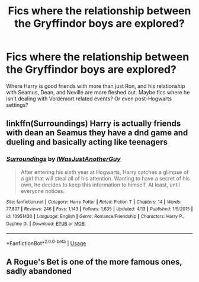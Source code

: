 #+TITLE: Fics where the relationship between the Gryffindor boys are explored?

* Fics where the relationship between the Gryffindor boys are explored?
:PROPERTIES:
:Score: 6
:DateUnix: 1591753800.0
:DateShort: 2020-Jun-10
:FlairText: Recommendation
:END:
Where Harry is good friends with more than just Ron, and his relationship with Seamus, Dean, and Neville are more fleshed out. Maybe fics where he isn't dealing with Voldemort related events? Or even post-Hogwarts settings?


** linkffn(Surroundings) Harry is actually friends with dean an Seamus they have a dnd game and dueling and basically acting like teenagers
:PROPERTIES:
:Author: Kingslayer629736
:Score: 2
:DateUnix: 1591768409.0
:DateShort: 2020-Jun-10
:END:

*** [[https://www.fanfiction.net/s/10951430/1/][*/Surroundings/*]] by [[https://www.fanfiction.net/u/6391547/IWasJustAnotherGuy][/IWasJustAnotherGuy/]]

#+begin_quote
  After entering his sixth year at Hogwarts, Harry catches a glimpse of a girl that will steal all of his attention. Wanting to have a secret of his own, he decides to keep this information to himself. At least, until everyone notices.
#+end_quote

^{/Site/:} ^{fanfiction.net} ^{*|*} ^{/Category/:} ^{Harry} ^{Potter} ^{*|*} ^{/Rated/:} ^{Fiction} ^{T} ^{*|*} ^{/Chapters/:} ^{14} ^{*|*} ^{/Words/:} ^{77,807} ^{*|*} ^{/Reviews/:} ^{246} ^{*|*} ^{/Favs/:} ^{1,143} ^{*|*} ^{/Follows/:} ^{1,635} ^{*|*} ^{/Updated/:} ^{4/13} ^{*|*} ^{/Published/:} ^{1/5/2015} ^{*|*} ^{/id/:} ^{10951430} ^{*|*} ^{/Language/:} ^{English} ^{*|*} ^{/Genre/:} ^{Romance/Friendship} ^{*|*} ^{/Characters/:} ^{Harry} ^{P.,} ^{Daphne} ^{G.} ^{*|*} ^{/Download/:} ^{[[http://www.ff2ebook.com/old/ffn-bot/index.php?id=10951430&source=ff&filetype=epub][EPUB]]} ^{or} ^{[[http://www.ff2ebook.com/old/ffn-bot/index.php?id=10951430&source=ff&filetype=mobi][MOBI]]}

--------------

*FanfictionBot*^{2.0.0-beta} | [[https://github.com/tusing/reddit-ffn-bot/wiki/Usage][Usage]]
:PROPERTIES:
:Author: FanfictionBot
:Score: 1
:DateUnix: 1591768418.0
:DateShort: 2020-Jun-10
:END:


** A Rogue's Bet is one of the more famous ones, sadly abandoned
:PROPERTIES:
:Author: EccyFD1
:Score: 1
:DateUnix: 1591780118.0
:DateShort: 2020-Jun-10
:END:
